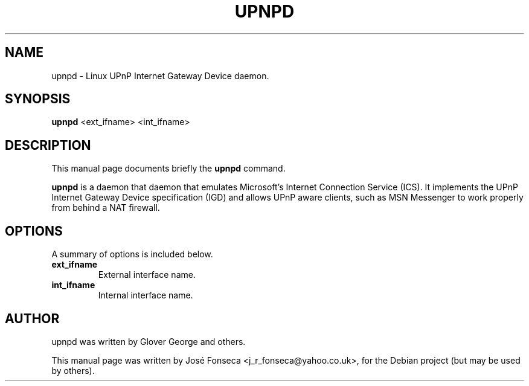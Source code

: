 .\"                                      Hey, EMACS: -*- nroff -*-
.\" First parameter, NAME, should be all caps
.\" Second parameter, SECTION, should be 1-8, maybe w/ subsection
.\" other parameters are allowed: see man(7), man(1)
.TH UPNPD 8 "March  5, 2006"
.\" Please adjust this date whenever revising the manpage.
.\"
.\" Some roff macros, for reference:
.\" .nh        disable hyphenation
.\" .hy        enable hyphenation
.\" .ad l      left justify
.\" .ad b      justify to both left and right margins
.\" .nf        disable filling
.\" .fi        enable filling
.\" .br        insert line break
.\" .sp <n>    insert n+1 empty lines
.\" for manpage-specific macros, see man(7)
.SH NAME
upnpd \- Linux UPnP Internet Gateway Device daemon.
.SH SYNOPSIS
.B upnpd
.RI <ext_ifname>
.RI <int_ifname>
.SH DESCRIPTION
This manual page documents briefly the
.B upnpd
command.
.PP
.\" TeX users may be more comfortable with the \fB<whatever>\fP and
.\" \fI<whatever>\fP escape sequences to invode bold face and italics, 
.\" respectively.
\fBupnpd\fP is a daemon that daemon that emulates Microsoft's Internet Connection Service (ICS). It implements the UPnP Internet Gateway Device specification (IGD) and allows UPnP aware clients, such as MSN Messenger to work properly from behind a NAT firewall.
.SH OPTIONS
A summary of options is included below.
.TP
.B ext_ifname
External interface name.
.TP
.B int_ifname
Internal interface name.
.SH AUTHOR
upnpd was written by Glover George and others.
.PP
This manual page was written by Jos\['e] Fonseca <j_r_fonseca@yahoo.co.uk>,
for the Debian project (but may be used by others).
